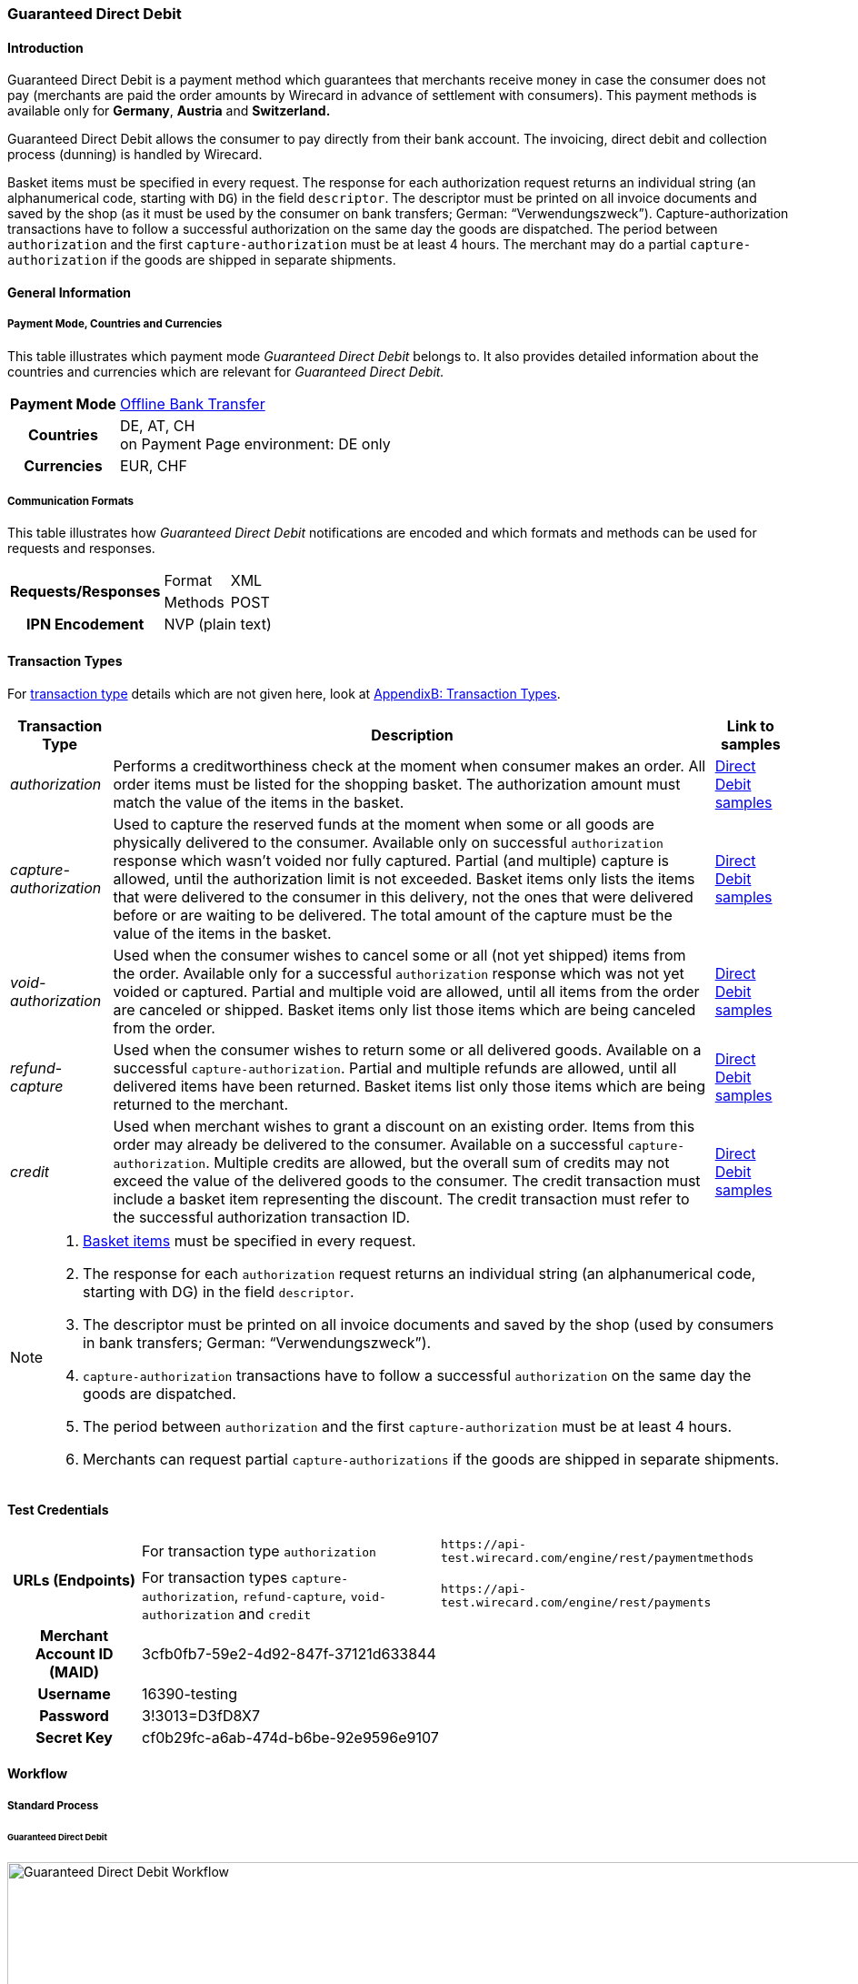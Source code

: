 [#GuaranteedDirectDebit]
=== Guaranteed Direct Debit

[#GuaranteedDirectDebit_Introduction]
==== Introduction

Guaranteed Direct Debit is a payment method which
guarantees that merchants receive money in case the consumer does not pay
(merchants are paid the order amounts by Wirecard in advance of
settlement with consumers). This payment methods is available only
for *Germany*, *Austria* and *Switzerland.*

Guaranteed Direct Debit allows the consumer to pay directly from
their bank account. The invoicing, direct debit and collection process
(dunning) is handled by Wirecard.

//-

Basket items must be specified in every request. The response for each
authorization request returns an individual string (an alphanumerical
code, starting with ``DG``) in the field ``descriptor``. The descriptor must
be printed on all invoice documents and saved by the shop (as it must be
used by the consumer on bank transfers; German: “Verwendungszweck”).­­
Capture-authorization transactions have to follow a successful
authorization on the same day the goods are dispatched. The period
between ``authorization`` and the first ``capture-authorization`` must be at
least 4 hours. The merchant may do a partial ``capture-authorization`` if the
goods are shipped in separate shipments.

[#GuaranteedDirectDebit_GeneralInformation]
==== General Information

[#GuaranteedDirectDebit_CountriesandCurrencies]
===== Payment Mode, Countries and Currencies

This table illustrates which payment mode _Guaranteed Direct Debit_ belongs to. It also provides detailed
information about the countries and currencies which are relevant for _Guaranteed Direct Debit._

[%autowidth,stripes=none,cols="h,"]
|===
| Payment Mode | <<PaymentMethods_PaymentMode_OfflineBankTransfer, Offline Bank Transfer>>
| Countries    | DE, AT, CH +
                 on Payment Page environment: DE only
| Currencies   | EUR, CHF
|===

[#GuaranteedDirectDebit_Communication]
===== Communication Formats

This table illustrates how _Guaranteed Direct Debit_ notifications are encoded and which formats and methods can be
used for requests and responses.

[%autowidth,stripes=none]
|===
.2+h| Requests/Responses | Format  | XML
                         | Methods | POST
   h| IPN Encodement   2+| NVP (plain text)
|===

[#GuaranteedDirectDebit_TransactionTypes]
==== Transaction Types

For <<Glossary_TransactionType, transaction type>> details which are not given here, look
at <<AppendixB, AppendixB: Transaction Types>>.


[%autowidth,stripes=none, cols="e,,"]
|===
|Transaction Type | Description | Link to samples

|authorization |Performs a creditworthiness check at the moment when
consumer makes an order. All order items must be listed for the shopping
basket. The authorization amount must match the value of the items in
the basket.
| <<GuaranteedDirectDebit_Samples_DirectDebit, Direct Debit samples>>

|capture-authorization |Used to capture the reserved funds at the moment
when some or all goods are physically delivered to the consumer.
Available only on successful ``authorization`` response which wasn’t voided
nor fully captured. Partial (and multiple) capture is allowed, until
the authorization limit is not exceeded. Basket items only lists the
items that were delivered to the consumer in this delivery, not the ones
that were delivered before or are waiting to be delivered. The total
amount of the capture must be the value of the items in the basket.
| <<GuaranteedDirectDebit_Samples_DirectDebit, Direct Debit samples>>

|void-authorization |Used when the consumer wishes to cancel some or all
(not yet shipped) items from the order. Available only for a successful
``authorization`` response which was not yet voided or captured. Partial and
multiple void are allowed, until all items from the order are canceled
or shipped. Basket items only list those items which are being canceled
from the order.
| <<GuaranteedDirectDebit_Samples_DirectDebit, Direct Debit samples>>

|refund-capture |Used when the consumer wishes to return some or all
delivered goods. Available on a successful ``capture-authorization``.
Partial and multiple refunds are allowed, until all delivered items have
been returned. Basket items list only those items which are being
returned to the merchant.
| <<GuaranteedDirectDebit_Samples_DirectDebit, Direct Debit samples>>

|credit |Used when merchant wishes to grant a discount on an existing
order. Items from this order may already be delivered to the consumer.
Available on a successful ``capture-authorization``. Multiple credits are
allowed, but the overall sum of credits may not exceed the value of the
delivered goods to the consumer. The credit transaction must include a
basket item representing the discount. The credit transaction must refer
to the successful authorization transaction ID.
| <<GuaranteedDirectDebit_Samples_DirectDebit, Direct Debit samples>>
|===

[NOTE]
====
. <<GuaranteedDirectDebit_BasketItemsDetails, Basket items>>  must be specified in every request.
. The response for each ``authorization`` request returns an individual
string (an alphanumerical code, starting with DG) in the
field ``descriptor``.
. The descriptor must be printed on all invoice documents and saved by
the shop (used by consumers in bank transfers; German:
“Verwendungszweck”).­­
. ``capture-authorization`` transactions have to follow a successful
``authorization`` on the same day the goods are dispatched.
. The period between ``authorization`` and the first
``capture-authorization`` must be at least 4 hours.
. Merchants can request partial ``capture-authorizations`` if the goods
are shipped in separate shipments.

//-
====

[#GuaranteedDirectDebit_TestCredentials]
==== Test Credentials

[%autowidth,stripes=none]
|===
.2+h| URLs (Endpoints)            | For transaction type ``authorization`` | `\https://api-test.wirecard.com/engine/rest/paymentmethods`
                                  | For transaction types ``capture-authorization``, ``refund-capture``,
                                    ``void-authorization`` and ``credit``
                                                                         |``\https://api-test.wirecard.com/engine/rest/payments``
   h| Merchant Account ID (MAID)
                                2+| 3cfb0fb7-59e2-4d92-847f-37121d633844
   h| Username                  2+| 16390-testing
   h| Password                  2+| 3!3013=D3fD8X7
   h| Secret Key                
                                2+| cf0b29fc-a6ab-474d-b6be-92e9596e9107
|===

[#GuaranteedDirectDebit_Workflow]
==== Workflow

[#GuaranteedDirectDebit_StandardProcess]
===== Standard Process

[#GuaranteedDirectDebit_GuaranteedDirectDebit]
====== Guaranteed Direct Debit

image::images/11-43-guaranteed-direct-debit/guaranteed_DD_workflow.png[Guaranteed Direct Debit Workflow, width=950, align="center"]

. Consumer adds items to shopping basket.
. Consumer selects the payment method _Guaranteed Direct Debit_.
. Merchant sends an _authorization_ request including items to
Wirecard.
. Merchant receives an _authorization_ response, including the
descriptor (an alphanumerical code, starting with DG).
. Merchant sends a _capture_ request to Wirecard when the items
are ready for delivery.
. After a successful _capture_ request, Wirecard or Merchant generates
the invoice, including the descriptor (an alphanumerical code, starting
with DG).
. Wirecard Bank collects the transaction amount from consumer's
bank account.
. If any payment changes are necessary, the following transaction types
are available: ``credit``, ``refund-capture`` or ``void-authorization``.

//-


[#GuaranteedDirectDebit_Fields]
==== Fields

The following elements are mandatory *M*, optional *O* or conditional
*C* for sending a request for the payment method Guaranteed Direct Debit (complete field
list available in <<RestApi_Fields, REST API field list>>):

[%autowidth,stripes=none, cols="v,,,,"]
|===
| Field  | Cardinality  | Datatype  | Size  | Description

5+a|
[[GuaranteedDirectDebit_Fields_Payment]]
[discrete]
===== payment

|_merchant-account-id_
|M
|Alphanumeric
|36
|Unique identifier for a merchant account

|_request-id_
|M
|Alphanumeric
|150
|This is the identification number of the request.

*It has to be unique for each request.*

|_transaction-type_
|M
|Alphanumeric
|30
|This is the type for a transaction: ``authorization``, ``capture``, ``void-authorization``, ``refund-capture`` and ``credit`` are supported for Guaranteed Direct Debit.

|_requested-amount_
|M
|Numeric
|18,3
|This is the amount of the transaction. The amount of the decimal place depends on the currency. The amount must be between a defined minimum value and a defined maximum value.

|_requested-amount@currency_
|M
|
|
|This is the currency of the transaction. For Germany and Austria, only ``EUR`` is allowed. Switzerland additionally accepts ``CHF``.

|_order-detail_
|O
|Alphanumeric
|65535
|Details of the order filled by the merchant.

|_order-number_
|M
|Alphanumeric
|64
|The order number from the merchant.

|_consumer-id_
|O
|Alphanumeric
|
|Merchant’s identifier for the consumer.

|_invoice-id_
|O
|Alphanumeric
|
|Merchant’s invoice identifier.

|_creditor-id_
|C
|Alphanumeric
|
|Wirecard Bank creditor identifier, provided by Wirecard Support

*Mandatory for Guaranteed Direct Debit only.*

|_locale_
|O
|Alphanumeric
|
|It is used to control the language of the consumer message and the correspondence to the consumer. Allowed values: ``fr``, ``en``, ``nl``, ``de``.
If empty or with wrong value, German language is used by default. The same logic applies for Payment Page integration.

5+a|
[[GuaranteedDirectDebit_Fields_PaymentMethods]]
[discrete]
===== payment-methods

|_payment-methods.payment-method@name_
|M
|Alphanumeric
|15
|The name of the Payment Method is ``ratepay-invoice`` or ``ratepay-elv``.

5+a|
[[GuaranteedDirectDebit_Fields_AccountHolder]]
[discrete]
===== account-holder

|_account-holder.first-name_
|M
|Alphanumeric
|
|

|_account-holder.last-name_
|M
|Alphanumeric
|
|

|_account-holder.email_
|M
|Alphanumeric
|
|

|_account-holder.phone_
|M
|Alphanumeric
|
|

|_account-holder.date-of-birth_
|M
|Alphanumeric
|
|

|_account-holder.gender_
|O
|Token
|
|

5+a|
[[GuaranteedDirectDebit_Fields_AccountHolderAddress]]
[discrete]
===== account-holder.address

|_account-holder.address.street1_
|M
|Alphanumeric
|
|Must include house number.

|_account-holder.address.street2_
|O
|Alphanumeric
|
|

|_account-holder.address.city_
|M
|Alphanumeric
|
|

|_account-holder.address.state_
|O
|Alphanumeric
|
|

|_account-holder.address.country_
|M
|Token
|
|

|_account-holder.address.postal-code_
|M
|Alphanumeric
|
|

4+a|
[[GuaranteedDirectDebit_Fields_BankAccount]]
[discrete]
===== bank-account

|Consumer's bank account details.

*Mandatory for Guaranteed Direct Debit only.*

|_bank-account.bank-name_
|M
|Alphanumeric
|
|

|_bank-account.iban_
|C
|Alphanumeric
|
|Mandatory if ``account-number`` is not used

|_bank-account.bic_
|C
|Alphanumeric
|
|Mandatory if ``iban`` is used

|_bank-account.account-number_
|C
|Alphanumeric
|
|Mandatory if ``iban`` is not used

|_bank-account.bank-code_
|C
|Alphanumeric
|
|Mandatory if ``account-number`` is used

5+a|
[[GuaranteedDirectDebit_Fields_OrderItems]]
[discrete]
===== order-items

|_order-items.order-item.name_
|M
|Alphanumeric
|
|Name of the item in the basket.

|_order-items.order-item.article-number_
|M
|Alphanumeric
|
|EAN or other article identifier for merchant.

|_order-items.order-item.amount_
|M
|Number
|
|Item’s price per unit.

|_order-items.order-item.tax-rate_
|M
|Number
|
|Item’s tax rate per unit.

|_order-items.order-item.quantity_
|M
|Number
|
|Total count of items in the order.

4+a|
[[GuaranteedDirectDebit_Fields_Shipping]]
[discrete]
===== shipping

|Shipping fields have to match the billing address (specified as <<GuaranteedDirectDebit_Fields_AccountHolder, account-holder>>).

|_shipping/first-name_
|O
|Alphanumeric
|
|

|_shipping/last-name_
|O
|Alphanumeric
|
|

|_shipping/phone_
|O
|Alphanumeric
|
|

4+a|
[[GuaranteedDirectDebit_Fields_ShippingAaddress]]
[discrete]
===== shipping/address

|Shipping/address fields have to match the billing address (specified as <<GuaranteedDirectDebit_Fields_AccountHolderAddress, account-holder.address>>).

|_shipping/address/street1_
|O
|Alphanumeric
|
|

|_shipping/address/street2_
|O
|Alphanumeric
|
|

|_shipping/address/city_
|O
|Alphanumeric
|
|

|_shipping/address/state_
|O
|Alphanumeric
|
|

|_shipping/address/country_
|O
|Alphanumeric
|
|

|_shipping/address/postal-code_
|O
|Alphanumeric
|
|
5+a|
[[GuaranteedDirectDebit_Fields_Device]]
[discrete]
===== device

|_device/fingerprint_
|C
|Alphanumeric
|
|Device fingerprinting token that was used in merchant’s online shop to track this transaction.

*It is mandatory for ``authorization``.*

5+a|
[[GuaranteedDirectDebit_Fields_Mandate]]
[discrete]
===== mandate

|_mandate.mandate-id_
|C
|Alphanumeric
|
|Mandate ID will be generated by Wirecard. Please use the following statement as placeholder: “Wird nach Kaufabschluss übermittelt“

*Mandatory for Guaranteed Direct Debit only.*
|===

[#GuaranteedDirectDebit_Features]
==== Features

[#GuaranteedDirectDebit_Features_Bankaccountdetails]
===== Bank Account Details

consist either of

- ``account-owner``, ``bank-name``, ``account-number`` and ``bank-code`` +
or
- ``account-owner``, ``bank-name``, ``iban`` and ``bic`` for SEPA standard.

NOTE: Account holder details must
cover ``first-name``, ``last-name``,`` email``,`` phone``, ``date-of-birth``,`` address``
and ``gender``. An address within the account holder details must
``include street1`` (including house number),`` city``, ``country`` and ``postal-code``.

NOTE: Shipping address has to match the billing address. 

[#GuaranteedDirectDebit_BasketItemsDetails]
===== Basket Items Details

Basket items details must be sent along with every request. Content of
the shopping basket depends on the location of the items.
There can be 3 different locations:

- the (distribution) storage of the merchant,
- the delivery (items are „on the road“); and
- home of the consumer.

The shopping basket always contains the items that are being authorized
(ordered), captured (delivered), voided (canceled), refunded (returned)
or credited depending to the transaction type.

The detailed items of the shopping basket will be stored as a part of
payment details on provider and they can be obtained from Wirecard
Processing API later as part of transaction details.

[cols="v,,,"]
|===
| Field                                   | Cardinality  Req/Resp  | Datatype     | Description

| _order-items.order-item.name_           | M                      | Alphanumeric | Name of the item in the basket.
| _order-items.order-item.article-number_ | M                      | Alphanumeric | EAN or other article identifier for merchant.
| _order-items.order-item.amount_         | M                      | Number       | Item’s price per unit.
| _order-items.order-item.tax-rate_       | M                      | Number       | Item’s tax rate per unit.
| _order-items.order-item.quantity_       | M                      | Number       | Total count of items in the order.
|===


[#GuaranteedDirectDebit_RegularConsumers]
===== Regular Consumers

Regular consumers who pay their bills on time are important capital for
each merchant. With Wirecard, merchants can use this capital as a
payment method.

To accomplish that, merchants simply submit a list with the order and
payment history of their consumers to Wirecard.

https://wcdwl.ratepay.com/index.php/en/overview.html[Here] you can
find which format (and content) you need for the list and how to upload
it.

[#GuaranteedDirectDebit_ConsenttoGeneralTermsandConditions]
===== Consent to General Terms and Conditions

During checkout, the consumer has to agree to Wirecard's general terms
and conditions. They have to give their consent by ticking an
appropriate checkbox.

|===
|Language |Check-box text |Correct links

|English
|I herewith confirm that I have read the https://www.wirecardbank.com/privacy-documents/datenschutzhinweise-fuer-die-wirecard-zahlarten/[privacy
notice] and https://www.wirecardbank.com/privacy-documents/zusatzliche-geschaftsbedingungen-fur-wirecard-zahlarten/[additional terms and conditions] for Wirecard payment types and that I accept their
validity.
a|
- https://www.wirecardbank.com/privacy-documents/datenschutzhinweise-fuer-die-wirecard-zahlarten/[privacy notice]:
link to
https://www.wirecardbank.com/privacy-documents/datenschutzhinweise-fuer-die-wirecard-zahlarten/
- https://www.wirecardbank.com/privacy-documents/zusatzliche-geschaftsbedingungen-fur-wirecard-zahlarten/[additional terms and conditions]:
link to
https://www.wirecardbank.com/privacy-documents/zusatzliche-geschaftsbedingungen-fur-wirecard-zahlarten/
|Deutsch
|Hiermit bestätige ich, dass ich die https://www.wirecardbank.de/privacy-documents/datenschutzhinweis-fur-die-wirecard-zahlarten/[Datenschutzhinweise]
und https://www.wirecardbank.de/privacy-documents/zusatzliche-geschaftsbedingungen-fur-wirecard-zahlarten/[zusätzlichen Geschäftsbedingungen] für Wirecard-Zahlarten zur Kenntnis genommen habe und mit deren Geltung einverstanden bin.
a|
- https://www.wirecardbank.de/privacy-documents/datenschutzhinweis-fur-die-wirecard-zahlarten/[Datenschutzhinweise]:
link to
https://www.wirecardbank.de/privacy-documents/datenschutzhinweis-fur-die-wirecard-zahlarten/[https://www.wirecardbank.com/privacy-documents/datenschutzhinweise-fuer-die-wirecard-zahlarten/]
- https://www.wirecardbank.de/privacy-documents/zusatzliche-geschaftsbedingungen-fur-wirecard-zahlarten/[zusätzliche Geschäftsbedingungen]:
link to
https://www.wirecardbank.de/privacy-documents/zusatzliche-geschaftsbedingungen-fur-wirecard-zahlarten/[https://www.wirecardbank.com/privacy-documents/zusatzliche-geschaftsbedingungen-fur-wirecard-zahlarten/]
|===

Make sure that the privacy notice and the additional terms and
conditions are linked properly.

[#GuaranteedDirectDebit_AdditionalBusinessContitions]
====== Additional business conditions

When the consumers use _Guaranteed Direct Debit,_
payments with debt discharging effect can be made solely to Wirecard.

[#GuaranteedDirectDebit_Samples]
==== Samples

Click <<GeneralPlatformFeatures_IPN_NotificationExamples, here>> for corresponding notification samples.

[#GuaranteedDirectDebit_Samples_DirectDebit]
===== Guaranteed Direct Debit

[#GuaranteedDirectDebit_Samples_DirectDebit_Authorization]
====== _authorization_

.XML authorization Request (Successful)
[source,xml]
----
<?xml version="1.0" encoding="utf-8" standalone="yes"?>
<payment xmlns="http://www.elastic-payments.com/schema/payment">
  <merchant-account-id>3cfb0fb7-59e2-4d92-847f-37121d633844</merchant-account-id>
  <request-id>{{$guid}}</request-id>
  <transaction-type>authorization</transaction-type>
  <payment-methods>
    <payment-method name="ratepay-elv" />
  </payment-methods>
  <requested-amount currency="EUR">400</requested-amount>
  <order-number>180801111842579</order-number>
  <mandate>
    <mandate-id>Wird nach dem Kauf uebermittelt</mandate-id>
    <signed-date>08-02-2017</signed-date>
  </mandate>
  <creditor-id>DE98ZZZ09999999999</creditor-id>
  <account-holder>
    <first-name>John</first-name>
    <last-name>Doe</last-name>
    <email>John@doe.de</email>
    <phone>03018425165</phone>
    <date-of-birth>27-12-1973</date-of-birth>
    <address>
      <street1>Nicht versenden Weg 12</street1>
      <city>Berlin</city>
      <state>Berlin</state>
      <country>DE</country>
      <postal-code>13353</postal-code>
    </address>
  </account-holder>
  <bank-account>
    <bank-name>Danske Bank Hamburg</bank-name>
    <iban>DE99203205004989123456</iban>
    <bic>DABADEHHXXX</bic>
  </bank-account>
  <order-items>
    <order-item>
      <name>Denim 753 Blue 27/32</name>
      <article-number>1</article-number>
      <amount currency="EUR">150</amount>
      <tax-rate>19</tax-rate>
      <quantity>1</quantity>
    </order-item>
    <order-item>
      <name>Women V-Neck S</name>
      <article-number>12</article-number>
      <amount currency="EUR">50</amount>
      <tax-rate>19</tax-rate>
      <quantity>1</quantity>
    </order-item>
    <order-item>
      <name>Sneakers Size 44</name>
      <article-number>123</article-number>
      <amount currency="EUR">200</amount>
      <tax-rate>19</tax-rate>
      <quantity>1</quantity>
    </order-item>
  </order-items>
  <locale>de</locale>
</payment>
----

.XML authorization Response (Successful)

[source,xml]
----
<?xml version="1.0" encoding="utf-8" standalone="yes"?>
<payment xmlns="http://www.elastic-payments.com/schema/payment" xmlns:ns2="http://www.elastic-payments.com/schema/epa/transaction">
  <merchant-account-id>3cfb0fb7-59e2-4d92-847f-37121d633844</merchant-account-id>
  <transaction-id>f1ed56d2-08f5-40d8-8b82-82b405cfc3c6</transaction-id>
  <request-id>c765ff24-cbe7-45a3-98a1-e5bfd149b7cd</request-id>
  <transaction-type>authorization</transaction-type>
  <transaction-state>success</transaction-state>
  <completion-time-stamp>2018-08-01T09:18:43.000Z</completion-time-stamp>
  <statuses>
    <status code="201.0000" description="The resource was successfully created." severity="information" />
  </statuses>
  <requested-amount currency="EUR">400</requested-amount>
  <account-holder>
    <first-name>John</first-name>
    <last-name>Doe</last-name>
    <email>John@doe.de</email>
    <phone>03018425165</phone>
    <address>
      <street1>Nicht versenden Weg 12</street1>
      <city>Berlin</city>
      <state>Berlin</state>
      <country>DE</country>
      <postal-code>13353</postal-code>
    </address>
  </account-holder>
  <order-number>180801111842579</order-number>
  <order-items>
    <order-item>
      <name>Denim 753 Blue 27/32</name>
      <article-number>1</article-number>
      <amount currency="EUR">150</amount>
      <tax-rate>19</tax-rate>
      <quantity>1</quantity>
    </order-item>
    <order-item>
      <name>Women V-Neck S</name>
      <article-number>12</article-number>
      <amount currency="EUR">50</amount>
      <tax-rate>19</tax-rate>
      <quantity>1</quantity>
    </order-item>
    <order-item>
      <name>Sneakers Size 44</name>
      <article-number>123</article-number>
      <amount currency="EUR">200</amount>
      <tax-rate>19</tax-rate>
      <quantity>1</quantity>
    </order-item>
  </order-items>
  <descriptor>DK0073651G0</descriptor>
  <payment-methods>
    <payment-method name="ratepay-elv" />
  </payment-methods>
  <bank-account>
    <bank-name>Danske Bank Hamburg</bank-name>
    <iban>DE99203205004989123456</iban>
    <bic>DABADEHHXXX</bic>
  </bank-account>
  <mandate>
    <mandate-id>Wird nach dem Kauf uebermittelt</mandate-id>
    <signed-date>08-02-2017</signed-date>
  </mandate>
  <creditor-id>DE98ZZZ09999999999</creditor-id>
  <locale>de</locale>
</payment>
----

[#GuaranteedDirectDebit_Samples_DirectDebit_CaptureAuthorization]
====== _capture-authorization_

.XML capture-authorization Request (Successful)
[source,xml]
----
<?xml version="1.0" encoding="utf-8" standalone="yes"?>
<payment xmlns="http://www.elastic-payments.com/schema/payment">
  <merchant-account-id>3cfb0fb7-59e2-4d92-847f-37121d633844</merchant-account-id>
  <request-id>{{$guid}}</request-id>
  <transaction-type>capture-authorization</transaction-type>
  <payment-methods>
    <payment-method name="ratepay-elv" />
  </payment-methods>
  <requested-amount currency="EUR">200</requested-amount>
  <parent-transaction-id>f1ed56d2-08f5-40d8-8b82-82b405cfc3c6</parent-transaction-id>
  <order-items>
    <order-item>
      <name>Denim 753 Blue 27/32</name>
      <article-number>1</article-number>
      <amount currency="EUR">150</amount>
      <tax-rate>19</tax-rate>
      <quantity>1</quantity>
    </order-item>
    <order-item>
      <name>Women V-Neck S</name>
      <article-number>12</article-number>
      <amount currency="EUR">50</amount>
      <tax-rate>19</tax-rate>
      <quantity>1</quantity>
    </order-item>
  </order-items>
</payment>
----

.XML capture-authorization Response (Successful)
[source,xml]
----
<?xml version="1.0" encoding="utf-8" standalone="yes"?>
<payment xmlns="http://www.elastic-payments.com/schema/payment" xmlns:ns2="http://www.elastic-payments.com/schema/epa/transaction" self="https://api-test.wirecard.com:443/engine/rest/merchants/3cfb0fb7-59e2-4d92-847f-37121d633844/payments/674f05af-b289-4e7a-99e3-1ee799c53151">
  <merchant-account-id ref="https://api-test.wirecard.com:443/engine/rest/config/merchants/3cfb0fb7-59e2-4d92-847f-37121d633844">3cfb0fb7-59e2-4d92-847f-37121d633844</merchant-account-id>
  <transaction-id>674f05af-b289-4e7a-99e3-1ee799c53151</transaction-id>
  <request-id>0d32afa6-492a-4228-9edf-169df8ab15db</request-id>
  <transaction-type>capture-authorization</transaction-type>
  <transaction-state>success</transaction-state>
  <completion-time-stamp>2018-08-01T09:20:30.000Z</completion-time-stamp>
  <statuses>
    <status code="201.0000" description="ratepay:The resource was successfully created." severity="information" />
  </statuses>
  <requested-amount currency="EUR">200</requested-amount>
  <parent-transaction-id>f1ed56d2-08f5-40d8-8b82-82b405cfc3c6</parent-transaction-id>
  <account-holder>
    <first-name>John</first-name>
    <last-name>Doe</last-name>
    <email>John@doe.de</email>
    <phone>03018425165</phone>
    <address>
      <street1>Nicht versenden Weg 12</street1>
      <city>Berlin</city>
      <state>Berlin</state>
      <country>DE</country>
      <postal-code>13353</postal-code>
    </address>
  </account-holder>
  <order-number>180801111842579</order-number>
  <order-items>
    <order-item>
      <name>Denim 753 Blue 27/32</name>
      <article-number>1</article-number>
      <amount currency="EUR">150</amount>
      <tax-rate>19</tax-rate>
      <quantity>1</quantity>
    </order-item>
    <order-item>
      <name>Women V-Neck S</name>
      <article-number>12</article-number>
      <amount currency="EUR">50</amount>
      <tax-rate>19</tax-rate>
      <quantity>1</quantity>
    </order-item>
  </order-items>
  <descriptor>DK0073651G0</descriptor>
  <payment-methods>
    <payment-method name="ratepay-elv" />
  </payment-methods>
  <parent-transaction-amount currency="EUR">400.000000</parent-transaction-amount>
  <mandate>
    <mandate-id>Wird nach dem Kauf uebermittelt</mandate-id>
    <signed-date>08-02-2017</signed-date>
  </mandate>
  <creditor-id>DE98ZZZ09999999999</creditor-id>
  <api-id>elastic-api</api-id>
  <locale>de</locale>
  <provider-account-id>000000317406A011</provider-account-id>
</payment>
----

[#GuaranteedDirectDebit_Samples_DirectDebit_RefundCapture]
====== _refund-capture_

.XML refund-capture Request (Successful)
[source,xml]
----
<?xml version="1.0" encoding="utf-8" standalone="yes"?>
<payment xmlns="http://www.elastic-payments.com/schema/payment">
    <merchant-account-id>3cfb0fb7-59e2-4d92-847f-37121d633844</merchant-account-id>
    <request-id>{{$guid}}</request-id>
    <transaction-type>refund-capture</transaction-type>
    <payment-methods>
        <payment-method name="ratepay-elv" />
    </payment-methods>
    <requested-amount currency="EUR">50</requested-amount>
    <parent-transaction-id>674f05af-b289-4e7a-99e3-1ee799c53151</parent-transaction-id>
    <order-items>
    <order-item>
      <name>Women V-Neck S</name>
      <article-number>12</article-number>
      <amount currency="EUR">50</amount>
      <tax-rate>19</tax-rate>
      <quantity>1</quantity>
    </order-item>
    </order-items></payment>
----

.XML refund-capture Response (Successful)
[source,xml]
----
<?xml version="1.0" encoding="utf-8" standalone="yes"?>
<payment xmlns="http://www.elastic-payments.com/schema/payment" xmlns:ns2="http://www.elastic-payments.com/schema/epa/transaction" self="https://api-test.wirecard.com:443/engine/rest/merchants/3cfb0fb7-59e2-4d92-847f-37121d633844/payments/037d379c-d168-4088-9af5-c231f03290c6">
  <merchant-account-id ref="https://api-test.wirecard.com:443/engine/rest/config/merchants/3cfb0fb7-59e2-4d92-847f-37121d633844">3cfb0fb7-59e2-4d92-847f-37121d633844</merchant-account-id>
  <transaction-id>037d379c-d168-4088-9af5-c231f03290c6</transaction-id>
  <request-id>97cddb7d-7d92-44c3-9032-836574b84eb1</request-id>
  <transaction-type>refund-capture</transaction-type>
  <transaction-state>success</transaction-state>
  <completion-time-stamp>2018-08-01T09:23:08.000Z</completion-time-stamp>
  <statuses>
    <status code="201.0000" description="ratepay:The resource was successfully created." severity="information" />
  </statuses>
  <requested-amount currency="EUR">50</requested-amount>
  <parent-transaction-id>674f05af-b289-4e7a-99e3-1ee799c53151</parent-transaction-id>
  <account-holder>
    <first-name>John</first-name>
    <last-name>Doe</last-name>
    <email>John@doe.de</email>
    <phone>03018425165</phone>
    <address>
      <street1>Nicht versenden Weg 12</street1>
      <city>Berlin</city>
      <state>Berlin</state>
      <country>DE</country>
      <postal-code>13353</postal-code>
    </address>
  </account-holder>
  <order-number>180801111842579</order-number>
  <order-items>
    <order-item>
      <name>Women V-Neck S</name>
      <article-number>12</article-number>
      <amount currency="EUR">50</amount>
      <tax-rate>19</tax-rate>
      <quantity>1</quantity>
    </order-item>
  </order-items>
  <descriptor>DK0073651G0</descriptor>
  <payment-methods>
    <payment-method name="ratepay-elv" />
  </payment-methods>
  <parent-transaction-amount currency="EUR">200.000000</parent-transaction-amount>
  <api-id>elastic-api</api-id>
  <locale>de</locale>
  <provider-account-id>000000317406A011</provider-account-id>
</payment>
----

[#GuaranteedDirectDebit_Samples_DirectDebit_Credit]
====== _credit_

.XML credit Request (Successful)
[source,xml]
----
<?xml version="1.0" encoding="utf-8" standalone="yes"?>
<payment xmlns="http://www.elastic-payments.com/schema/payment">
  <merchant-account-id>3cfb0fb7-59e2-4d92-847f-37121d633844</merchant-account-id>
  <request-id>{{$guid}}</request-id>
  <transaction-type>credit</transaction-type>
  <payment-methods>
    <payment-method name="ratepay-elv" />
  </payment-methods>
  <parent-transaction-id>f1ed56d2-08f5-40d8-8b82-82b405cfc3c6</parent-transaction-id>
  <requested-amount currency="EUR">10</requested-amount>
  <order-items>
    <order-item>
      <name>Nachlass über € 10,00</name>
      <article-number>1</article-number>
      <amount currency="EUR">10</amount>
      <tax-rate>19</tax-rate>
      <quantity>1</quantity>
    </order-item>
  </order-items></payment>
----

.XML credit Response (Successful)
[source,xml]
----
<?xml version="1.0" encoding="utf-8" standalone="yes"?>
<payment xmlns="http://www.elastic-payments.com/schema/payment" xmlns:ns2="http://www.elastic-payments.com/schema/epa/transaction" self="https://api-test.wirecard.com:443/engine/rest/merchants/3cfb0fb7-59e2-4d92-847f-37121d633844/payments/4c2c8bd2-8678-44f5-bcf4-b178c11af8d4">
  <merchant-account-id ref="https://api-test.wirecard.com:443/engine/rest/config/merchants/3cfb0fb7-59e2-4d92-847f-37121d633844">3cfb0fb7-59e2-4d92-847f-37121d633844</merchant-account-id>
  <transaction-id>4c2c8bd2-8678-44f5-bcf4-b178c11af8d4</transaction-id>
  <request-id>ea4fd763-ec62-450c-b797-6ca013e87dbb</request-id>
  <transaction-type>credit</transaction-type>
  <transaction-state>success</transaction-state>
  <completion-time-stamp>2018-08-01T09:22:15.000Z</completion-time-stamp>
  <statuses>
    <status code="201.0000" description="ratepay:The resource was successfully created." severity="information" />
  </statuses>
  <requested-amount currency="EUR">10</requested-amount>
  <parent-transaction-id>f1ed56d2-08f5-40d8-8b82-82b405cfc3c6</parent-transaction-id>
  <account-holder>
    <first-name>John</first-name>
    <last-name>Doe</last-name>
    <email>John@doe.de</email>
    <phone>03018425165</phone>
    <address>
      <street1>Nicht versenden Weg 12</street1>
      <city>Berlin</city>
      <state>Berlin</state>
      <country>DE</country>
      <postal-code>13353</postal-code>
    </address>
  </account-holder>
  <order-number>180801111842579</order-number>
  <order-items>
    <order-item>
      <name>Nachlass ?ber ? 10,00</name>
      <article-number>1</article-number>
      <amount currency="EUR">10</amount>
      <tax-rate>19</tax-rate>
      <quantity>1</quantity>
    </order-item>
  </order-items>
  <descriptor>DK0073651G0</descriptor>
  <payment-methods>
    <payment-method name="ratepay-elv" />
  </payment-methods>
  <parent-transaction-amount currency="EUR">400.000000</parent-transaction-amount>
  <mandate>
    <mandate-id>Wird nach dem Kauf uebermittelt</mandate-id>
    <signed-date>08-02-2017</signed-date>
  </mandate>
  <creditor-id>DE98ZZZ09999999999</creditor-id>
  <api-id>elastic-api</api-id>
  <locale>de</locale>
  <provider-account-id>000000317406A011</provider-account-id>
</payment>
----

[#GuaranteedDirectDebit_Samples_DirectDebit_VoidAuthorization]
====== _void-authorization_

.XML void-authorization Request (Successful)
[source,xml]
----
<?xml version="1.0" encoding="utf-8"?>
<payment xmlns="http://www.elastic-payments.com/schema/payment">
  <merchant-account-id>3cfb0fb7-59e2-4d92-847f-37121d633844</merchant-account-id>
  <request-id>{{$guid}}</request-id>
  <transaction-type>void-authorization</transaction-type>
  <payment-methods>
    <payment-method name="ratepay-elv" />
  </payment-methods>
  <parent-transaction-id>f1ed56d2-08f5-40d8-8b82-82b405cfc3c6</parent-transaction-id>
  <requested-amount currency="EUR">200</requested-amount>
  <account-holder>
    <first-name>John</first-name>
    <last-name>Doe</last-name>
    <email>John@doe.de</email>
    <phone>03018425165</phone>
    <date-of-birth>27-12-1973</date-of-birth>
    <address>
      <street1>Nicht versenden Weg 12</street1>
      <city>Berlin</city>
      <state>Berlin</state>
      <country>DE</country>
      <postal-code>13353</postal-code>
    </address>
  </account-holder>
  <order-items>
    <order-item>
      <name>Sneakers Size 44</name>
      <article-number>123</article-number>
      <amount currency="EUR">200</amount>
      <tax-rate>19</tax-rate>
      <quantity>1</quantity>
    </order-item>
  </order-items>
</payment>
----

.XML void-authorization Response (Successful)
[source,xml]
----
<?xml version="1.0" encoding="utf-8" standalone="yes"?>
<payment xmlns="http://www.elastic-payments.com/schema/payment" xmlns:ns2="http://www.elastic-payments.com/schema/epa/transaction" self="https://api-test.wirecard.com:443/engine/rest/merchants/3cfb0fb7-59e2-4d92-847f-37121d633844/payments/2881a638-1db5-470f-8f94-7a517cc03d55">
  <merchant-account-id ref="https://api-test.wirecard.com:443/engine/rest/config/merchants/3cfb0fb7-59e2-4d92-847f-37121d633844">3cfb0fb7-59e2-4d92-847f-37121d633844</merchant-account-id>
  <transaction-id>2881a638-1db5-470f-8f94-7a517cc03d55</transaction-id>
  <request-id>ac840474-67f2-4873-b3b2-8993e06e4fa3</request-id>
  <transaction-type>void-authorization</transaction-type>
  <transaction-state>success</transaction-state>
  <completion-time-stamp>2018-08-01T09:26:45.000Z</completion-time-stamp>
  <statuses>
    <status code="201.0000" description="ratepay:The resource was successfully created." severity="information" />
  </statuses>
  <requested-amount currency="EUR">200</requested-amount>
  <parent-transaction-id>f1ed56d2-08f5-40d8-8b82-82b405cfc3c6</parent-transaction-id>
  <account-holder>
    <first-name>John</first-name>
    <last-name>Doe</last-name>
    <email>John@doe.de</email>
    <phone>03018425165</phone>
    <address>
      <street1>Nicht versenden Weg 12</street1>
      <city>Berlin</city>
      <state>Berlin</state>
      <country>DE</country>
      <postal-code>13353</postal-code>
    </address>
  </account-holder>
  <order-number>180801111842579</order-number>
  <order-items>
    <order-item>
      <name>Sneakers Size 44</name>
      <article-number>123</article-number>
      <amount currency="EUR">200</amount>
      <tax-rate>19</tax-rate>
      <quantity>1</quantity>
    </order-item>
  </order-items>
  <descriptor>DK0073651G0</descriptor>
  <payment-methods>
    <payment-method name="ratepay-elv" />
  </payment-methods>
  <parent-transaction-amount currency="EUR">400.000000</parent-transaction-amount>
  <mandate>
    <mandate-id>Wird nach dem Kauf uebermittelt</mandate-id>
    <signed-date>08-02-2017</signed-date>
  </mandate>
  <creditor-id>DE98ZZZ09999999999</creditor-id>
  <api-id>elastic-api</api-id>
  <locale>de</locale>
  <provider-account-id>000000317406A011</provider-account-id>
</payment>
----

[#GuaranteedDirectDebit_Samples_DirectDebit_DeviceIdentToken]
====== _authorization_ Request to Wirecard

.deviceIdentToken Transfer
[source,xml]
----
<?xml version="1.0" encoding="utf-8" standalone="yes"?>
<payment xmlns="http://www.elastic-payments.com/schema/payment">
  <merchant-account-id>3cfb0fb7-59e2-4d92-847f-37121d633844</merchant-account-id>
  <request-id>{{$guid}}</request-id>
  <transaction-type>authorization</transaction-type>
  <payment-methods>
    <payment-method name="ratepay-elv" />
  </payment-methods>
  <requested-amount currency="EUR">400</requested-amount>
  <order-number>180801122503017</order-number>
  <mandate>
    <mandate-id>Wird nach dem Kauf uebermittelt</mandate-id>
    <signed-date>08-02-2017</signed-date>
  </mandate>
  <creditor-id>DE98ZZZ09999999999</creditor-id>
  <account-holder>
    <first-name>John</first-name>
    <last-name>Doe</last-name>
    <email>John@doe.de</email>
    <phone>03018425165</phone>
    <date-of-birth>27-12-1973</date-of-birth>
    <address>
      <street1>Nicht versenden Weg 12</street1>
      <city>Berlin</city>
      <state>Berlin</state>
      <country>DE</country>
      <postal-code>13353</postal-code>
    </address>
  </account-holder>
  <bank-account>
    <bank-name>Danske Bank Hamburg</bank-name>
    <iban>DE99203205004989123456</iban>
    <bic>DABADEHHXXX</bic>
  </bank-account>
  <order-items>
    <order-item>
      <name>Denim 753 Blue 27/32</name>
      <article-number>1</article-number>
      <amount currency="EUR">150</amount>
      <tax-rate>19</tax-rate>
      <quantity>1</quantity>
    </order-item>
    <order-item>
      <name>Women V-Neck S</name>
      <article-number>12</article-number>
      <amount currency="EUR">50</amount>
      <tax-rate>19</tax-rate>
      <quantity>1</quantity>
    </order-item>
    <order-item>
      <name>Sneakers Size 44</name>
      <article-number>123</article-number>
      <amount currency="EUR">200</amount>
      <tax-rate>19</tax-rate>
      <quantity>1</quantity>
    </order-item>
  </order-items>
  <locale>de</locale>
  <device>
    <fingerprint>DeviceIdentToken</fingerprint>
  </device>
</payment>
----
